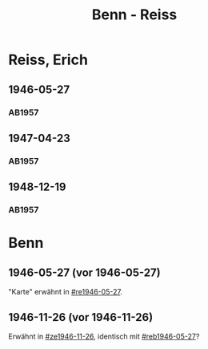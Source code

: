 #+STARTUP: content
#+STARTUP: showall
 #+STARTUP: showeverything
#+TITLE: Benn - Reiss

* Reiss, Erich
:PROPERTIES:
:EMPF:     1
:FROM_All: Benn
:TO_All: Reiss, Erich
:CUSTOM_ID: 
:GEB: 1887
:TOD: 1951
:END:
** 1946-05-27
  :PROPERTIES:
  :CUSTOM_ID: re1946-05-27 
  :TRAD:     
  :END:
*** AB1957
:PROPERTIES:
:S: 100
:S_KOM: 
:END:
** 1947-04-23
  :PROPERTIES:
  :CUSTOM_ID: re1947-04-23
  :TRAD:     
  :END:
*** AB1957
:PROPERTIES:
:S: 111-13
:S_KOM: 354
:END:
** 1948-12-19
  :PROPERTIES:
  :CUSTOM_ID: re1948-12-19
  :TRAD:     
  :END:
*** AB1957
:PROPERTIES:
:S: 131
:S_KOM: 358
:END:

* Benn
:PROPERTIES:
:TO: Benn
:FROM: Reiss
:END:
** 1946-05-27 (vor 1946-05-27)
   :PROPERTIES:
   :CUSTOM_ID: reb1946-05-27
   :TRAD:     
   :END:
"Karte" erwähnt in [[#re1946-05-27]].
** 1946-11-26 (vor 1946-11-26)
   :PROPERTIES:
   :TRAD:     
   :END:
Erwähnt in [[#ze1946-11-26]], identisch mit [[#reb1946-05-27]]?


